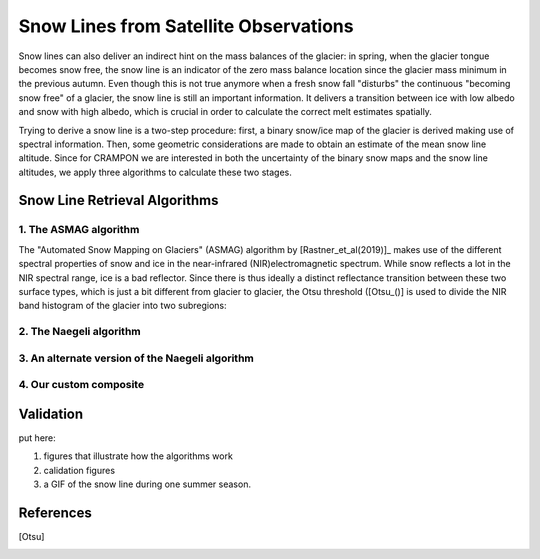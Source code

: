 Snow Lines from Satellite Observations
======================================

Snow lines can also deliver an indirect hint on the mass balances of the glacier:
in spring, when the glacier tongue becomes snow free, the snow line is an indicator of the zero mass balance location since the glacier mass minimum in the previous autumn.
Even though this is not true anymore when a fresh snow fall "disturbs" the continuous "becoming snow free" of a glacier, the snow line is still an important information.
It delivers a transition between ice with low albedo and snow with high albedo, which is crucial in order to calculate the correct melt estimates spatially.

Trying to derive a snow line is a two-step procedure:
first, a binary snow/ice map of the glacier is derived making use of spectral information.
Then, some geometric considerations are made to obtain an estimate of the mean snow line altitude.
Since for CRAMPON we are interested in both the uncertainty of the binary snow maps and the snow line altitudes, we apply three algorithms to calculate these two stages.

Snow Line Retrieval Algorithms
------------------------------

1. The ASMAG algorithm
""""""""""""""""""""""

The "Automated Snow Mapping on Glaciers" (ASMAG) algorithm by [Rastner_et_al(2019)]_ makes use of the different spectral properties of snow and ice in the near-infrared (NIR)electromagnetic spectrum.
While snow reflects a lot in the NIR spectral range, ice is a bad reflector.
Since there is thus ideally a distinct reflectance transition between these two surface types, which is just a bit different from glacier to glacier, the Otsu threshold ([Otsu_()] is used to divide the NIR band histogram of the glacier into two subregions:


2. The Naegeli algorithm
""""""""""""""""""""""""

3. An alternate version of the Naegeli algorithm
""""""""""""""""""""""""""""""""""""""""""""""""

4. Our custom composite
"""""""""""""""""""""""


Validation
----------

put here:

1. figures that illustrate how the algorithms work
2. calidation figures
3. a GIF of the snow line during one summer season.

References
----------
.. [Rastner_et_al(2019)]
.. [Naegeli_et_al(2019)]
.. [Geibel_et_al(2019)]
.. [Otsu]